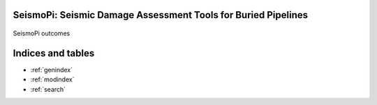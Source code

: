 SeismoPi: Seismic Damage Assessment Tools for Buried Pipelines
==============================================================

.. figure:: figures/intro.png
   :width: 600
   :alt: highlight


SeismoPi outcomes

Indices and tables
==================
* :ref:`genindex`
* :ref:`modindex`
* :ref:`search`
